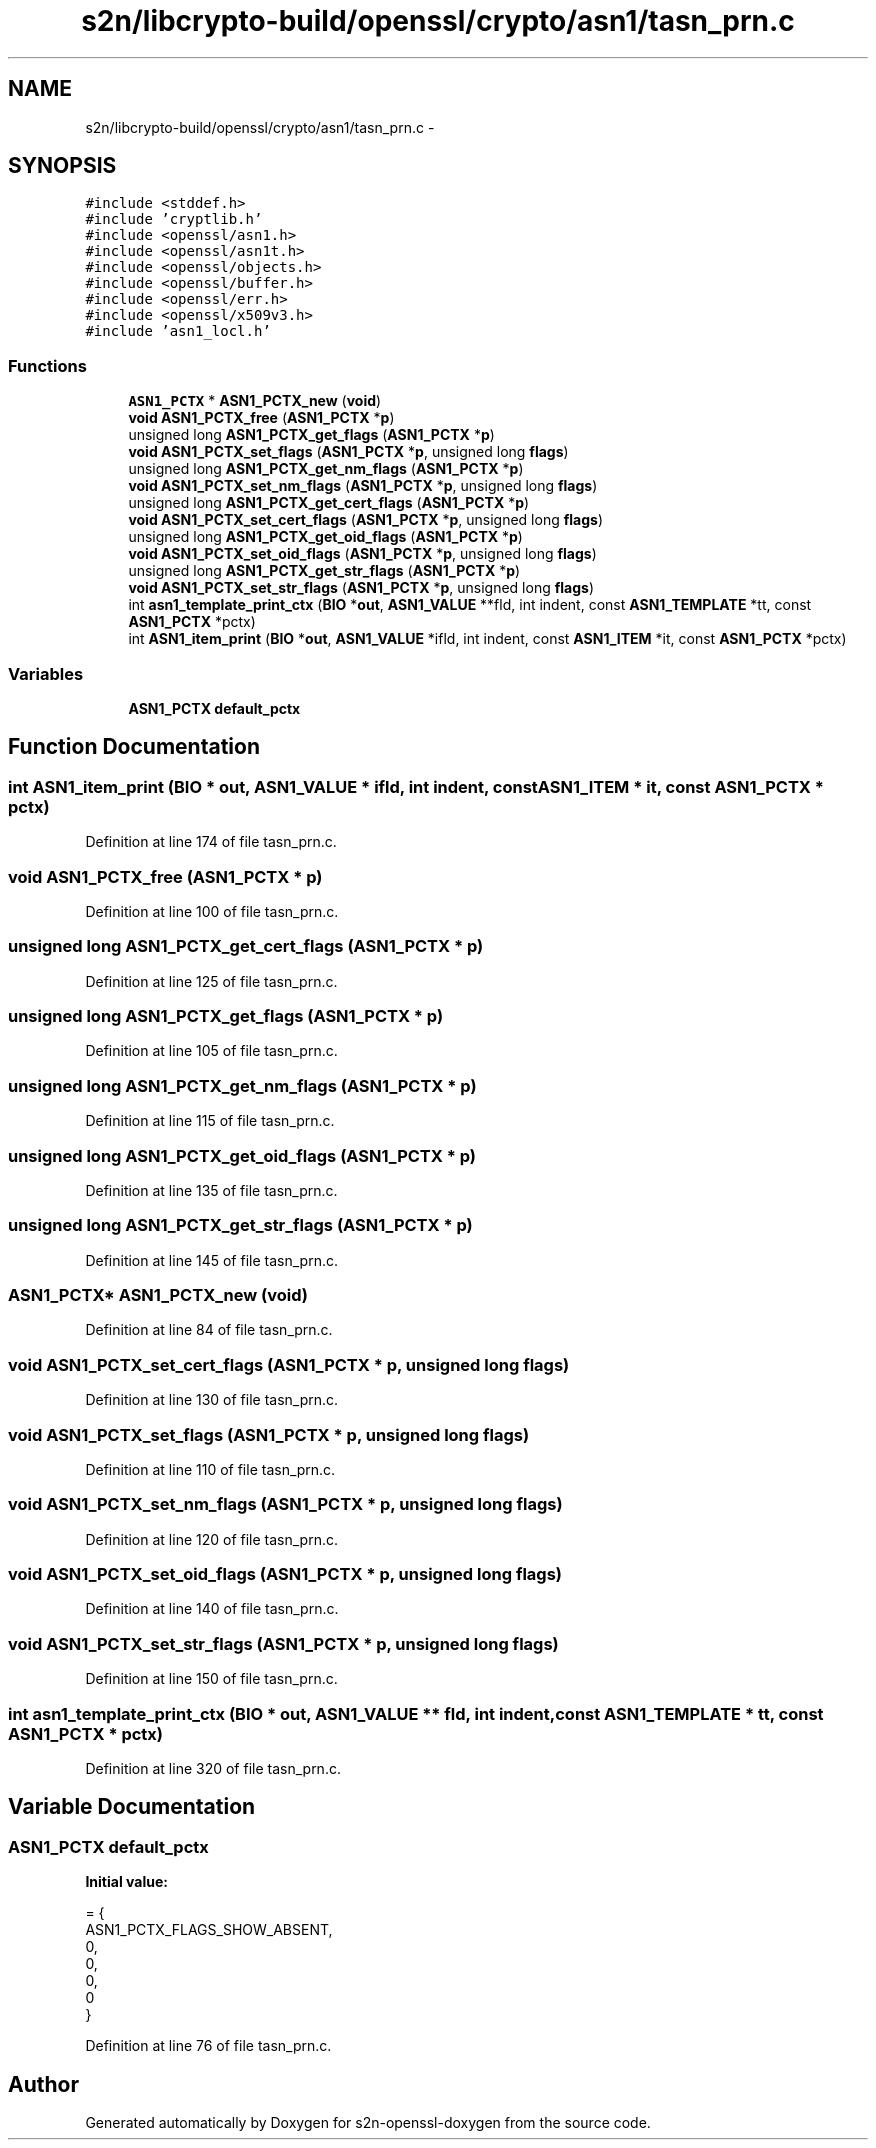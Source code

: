 .TH "s2n/libcrypto-build/openssl/crypto/asn1/tasn_prn.c" 3 "Thu Jun 30 2016" "s2n-openssl-doxygen" \" -*- nroff -*-
.ad l
.nh
.SH NAME
s2n/libcrypto-build/openssl/crypto/asn1/tasn_prn.c \- 
.SH SYNOPSIS
.br
.PP
\fC#include <stddef\&.h>\fP
.br
\fC#include 'cryptlib\&.h'\fP
.br
\fC#include <openssl/asn1\&.h>\fP
.br
\fC#include <openssl/asn1t\&.h>\fP
.br
\fC#include <openssl/objects\&.h>\fP
.br
\fC#include <openssl/buffer\&.h>\fP
.br
\fC#include <openssl/err\&.h>\fP
.br
\fC#include <openssl/x509v3\&.h>\fP
.br
\fC#include 'asn1_locl\&.h'\fP
.br

.SS "Functions"

.in +1c
.ti -1c
.RI "\fBASN1_PCTX\fP * \fBASN1_PCTX_new\fP (\fBvoid\fP)"
.br
.ti -1c
.RI "\fBvoid\fP \fBASN1_PCTX_free\fP (\fBASN1_PCTX\fP *\fBp\fP)"
.br
.ti -1c
.RI "unsigned long \fBASN1_PCTX_get_flags\fP (\fBASN1_PCTX\fP *\fBp\fP)"
.br
.ti -1c
.RI "\fBvoid\fP \fBASN1_PCTX_set_flags\fP (\fBASN1_PCTX\fP *\fBp\fP, unsigned long \fBflags\fP)"
.br
.ti -1c
.RI "unsigned long \fBASN1_PCTX_get_nm_flags\fP (\fBASN1_PCTX\fP *\fBp\fP)"
.br
.ti -1c
.RI "\fBvoid\fP \fBASN1_PCTX_set_nm_flags\fP (\fBASN1_PCTX\fP *\fBp\fP, unsigned long \fBflags\fP)"
.br
.ti -1c
.RI "unsigned long \fBASN1_PCTX_get_cert_flags\fP (\fBASN1_PCTX\fP *\fBp\fP)"
.br
.ti -1c
.RI "\fBvoid\fP \fBASN1_PCTX_set_cert_flags\fP (\fBASN1_PCTX\fP *\fBp\fP, unsigned long \fBflags\fP)"
.br
.ti -1c
.RI "unsigned long \fBASN1_PCTX_get_oid_flags\fP (\fBASN1_PCTX\fP *\fBp\fP)"
.br
.ti -1c
.RI "\fBvoid\fP \fBASN1_PCTX_set_oid_flags\fP (\fBASN1_PCTX\fP *\fBp\fP, unsigned long \fBflags\fP)"
.br
.ti -1c
.RI "unsigned long \fBASN1_PCTX_get_str_flags\fP (\fBASN1_PCTX\fP *\fBp\fP)"
.br
.ti -1c
.RI "\fBvoid\fP \fBASN1_PCTX_set_str_flags\fP (\fBASN1_PCTX\fP *\fBp\fP, unsigned long \fBflags\fP)"
.br
.ti -1c
.RI "int \fBasn1_template_print_ctx\fP (\fBBIO\fP *\fBout\fP, \fBASN1_VALUE\fP **fld, int indent, const \fBASN1_TEMPLATE\fP *tt, const \fBASN1_PCTX\fP *pctx)"
.br
.ti -1c
.RI "int \fBASN1_item_print\fP (\fBBIO\fP *\fBout\fP, \fBASN1_VALUE\fP *ifld, int indent, const \fBASN1_ITEM\fP *it, const \fBASN1_PCTX\fP *pctx)"
.br
.in -1c
.SS "Variables"

.in +1c
.ti -1c
.RI "\fBASN1_PCTX\fP \fBdefault_pctx\fP"
.br
.in -1c
.SH "Function Documentation"
.PP 
.SS "int ASN1_item_print (\fBBIO\fP * out, \fBASN1_VALUE\fP * ifld, int indent, const \fBASN1_ITEM\fP * it, const \fBASN1_PCTX\fP * pctx)"

.PP
Definition at line 174 of file tasn_prn\&.c\&.
.SS "\fBvoid\fP ASN1_PCTX_free (\fBASN1_PCTX\fP * p)"

.PP
Definition at line 100 of file tasn_prn\&.c\&.
.SS "unsigned long ASN1_PCTX_get_cert_flags (\fBASN1_PCTX\fP * p)"

.PP
Definition at line 125 of file tasn_prn\&.c\&.
.SS "unsigned long ASN1_PCTX_get_flags (\fBASN1_PCTX\fP * p)"

.PP
Definition at line 105 of file tasn_prn\&.c\&.
.SS "unsigned long ASN1_PCTX_get_nm_flags (\fBASN1_PCTX\fP * p)"

.PP
Definition at line 115 of file tasn_prn\&.c\&.
.SS "unsigned long ASN1_PCTX_get_oid_flags (\fBASN1_PCTX\fP * p)"

.PP
Definition at line 135 of file tasn_prn\&.c\&.
.SS "unsigned long ASN1_PCTX_get_str_flags (\fBASN1_PCTX\fP * p)"

.PP
Definition at line 145 of file tasn_prn\&.c\&.
.SS "\fBASN1_PCTX\fP* ASN1_PCTX_new (\fBvoid\fP)"

.PP
Definition at line 84 of file tasn_prn\&.c\&.
.SS "\fBvoid\fP ASN1_PCTX_set_cert_flags (\fBASN1_PCTX\fP * p, unsigned long flags)"

.PP
Definition at line 130 of file tasn_prn\&.c\&.
.SS "\fBvoid\fP ASN1_PCTX_set_flags (\fBASN1_PCTX\fP * p, unsigned long flags)"

.PP
Definition at line 110 of file tasn_prn\&.c\&.
.SS "\fBvoid\fP ASN1_PCTX_set_nm_flags (\fBASN1_PCTX\fP * p, unsigned long flags)"

.PP
Definition at line 120 of file tasn_prn\&.c\&.
.SS "\fBvoid\fP ASN1_PCTX_set_oid_flags (\fBASN1_PCTX\fP * p, unsigned long flags)"

.PP
Definition at line 140 of file tasn_prn\&.c\&.
.SS "\fBvoid\fP ASN1_PCTX_set_str_flags (\fBASN1_PCTX\fP * p, unsigned long flags)"

.PP
Definition at line 150 of file tasn_prn\&.c\&.
.SS "int asn1_template_print_ctx (\fBBIO\fP * out, \fBASN1_VALUE\fP ** fld, int indent, const \fBASN1_TEMPLATE\fP * tt, const \fBASN1_PCTX\fP * pctx)"

.PP
Definition at line 320 of file tasn_prn\&.c\&.
.SH "Variable Documentation"
.PP 
.SS "\fBASN1_PCTX\fP default_pctx"
\fBInitial value:\fP
.PP
.nf
= {
    ASN1_PCTX_FLAGS_SHOW_ABSENT, 
    0,                          
    0,                          
    0,                          
    0                           
}
.fi
.PP
Definition at line 76 of file tasn_prn\&.c\&.
.SH "Author"
.PP 
Generated automatically by Doxygen for s2n-openssl-doxygen from the source code\&.
